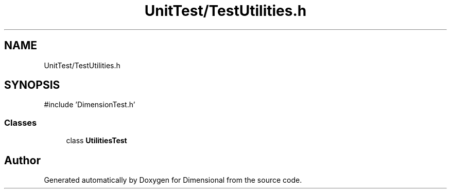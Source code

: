 .TH "UnitTest/TestUtilities.h" 3 "Version 0.4" "Dimensional" \" -*- nroff -*-
.ad l
.nh
.SH NAME
UnitTest/TestUtilities.h
.SH SYNOPSIS
.br
.PP
\fR#include 'DimensionTest\&.h'\fP
.br

.SS "Classes"

.in +1c
.ti -1c
.RI "class \fBUtilitiesTest\fP"
.br
.in -1c
.SH "Author"
.PP 
Generated automatically by Doxygen for Dimensional from the source code\&.
